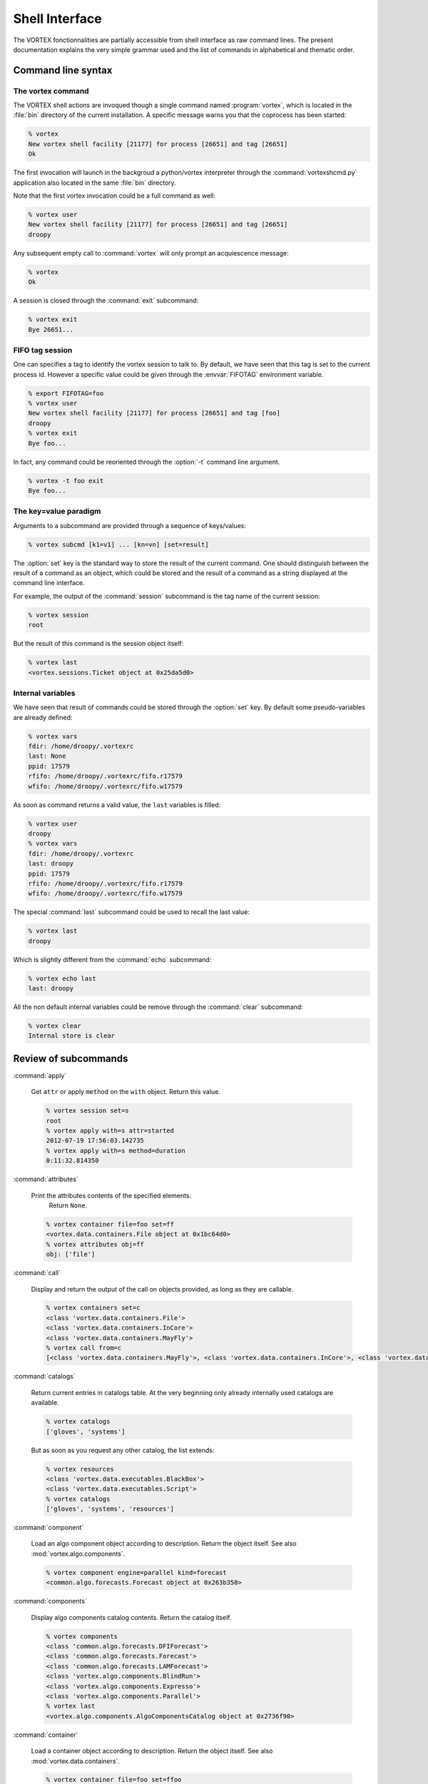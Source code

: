 .. _shell-interface:

***************
Shell Interface
***************


The VORTEX fonctionnalities are partially accessible from shell interface
as raw command lines.
The present documentation explains the very simple grammar used
and the list of commands in alphabetical and thematic order.

===================
Command line syntax
===================

The vortex command
==================

The VORTEX shell actions are invoqued though a single command named :program:`vortex`, which is
located in the :file:`bin` directory of the current installation.
A specific message warns you that the coprocess has been started:

.. code-block:: console

  % vortex
  New vortex shell facility [21177] for process [26651] and tag [26651]
  Ok

The first invocation will launch in the backgroud a python/vortex interpreter
through the :command:`vortexshcmd.py` application also located in the same :file:`bin` directory.

Note that the first vortex invocation could be a full command as well:

.. code-block:: console

  % vortex user
  New vortex shell facility [21177] for process [26651] and tag [26651]
  droopy

Any subsequent empty call to :command:`vortex` will only prompt an acquiescence message:

.. code-block:: console

  % vortex
  Ok

A session is closed through the :command:`exit` subcommand:

.. code-block:: console

  % vortex exit
  Bye 26651...


FIFO tag session
================

One can specifies a tag to identify the vortex session to talk to.
By default, we have seen that this tag is set to the current process id.
However a specific value could be given through the :envvar:`FIFOTAG` environment variable.

.. code-block:: console

  % export FIFOTAG=foo
  % vortex user
  New vortex shell facility [21177] for process [26651] and tag [foo]
  droopy
  % vortex exit
  Bye foo...

In fact, any command could be reoriented through the :option:`-t` command line argument.

.. code-block:: console

  % vortex -t foo exit
  Bye foo...


The key=value paradigm
======================

Arguments to a subcommand are provided through a sequence of keys/values:

.. code-block:: console

  % vortex subcmd [k1=v1] ... [kn=vn] [set=result]

The :option:`set` key is the standard way to store the result of the current command.
One should distinguish between the result of a command as an object, which could
be stored and the result of a command as a string displayed at the command line interface.

For example, the output of the :command:`session` subcommand
is the tag name of the current session:

.. code-block:: console

  % vortex session
  root

But the result of this command is the session object itself:

.. code-block:: console

  % vortex last
  <vortex.sessions.Ticket object at 0x25da5d0>


Internal variables
==================

We have seen that result of commands could be stored through the :option:`set` key.
By default some pseudo-variables are already defined:

.. code-block:: console

  % vortex vars
  fdir: /home/droopy/.vortexrc
  last: None
  ppid: 17579
  rfifo: /home/droopy/.vortexrc/fifo.r17579
  wfifo: /home/droopy/.vortexrc/fifo.w17579

As soon as command returns a valid value, the ``last`` variables is filled:

.. code-block:: console

  % vortex user
  droopy
  % vortex vars
  fdir: /home/droopy/.vortexrc
  last: droopy
  ppid: 17579
  rfifo: /home/droopy/.vortexrc/fifo.r17579
  wfifo: /home/droopy/.vortexrc/fifo.w17579

The special :command:`last` subcommand could be used to recall the last value:

.. code-block:: console

  % vortex last
  droopy

Which is slightly different from the :command:`echo` subcommand:

.. code-block:: console

  % vortex echo last
  last: droopy

All the non default internal variables
could be remove through the :command:`clear` subcommand:

.. code-block:: console

  % vortex clear
  Internal store is clear


=====================
Review of subcommands
=====================

:command:`apply`

  Get ``attr`` or apply ``method`` on the ``with`` object.
  Return this value.

  .. code-block:: console

    % vortex session set=s
    root
    % vortex apply with=s attr=started
    2012-07-19 17:56:03.142735
    % vortex apply with=s method=duration
    0:11:32.814350


:command:`attributes`

  Print the attributes contents of the specified elements.
        Return ``None``.

  .. code-block:: console

    % vortex container file=foo set=ff
    <vortex.data.containers.File object at 0x1bc64d0>
    % vortex attributes obj=ff
    obj: ['file']


:command:`call`

  Display and return the output of the call on objects provided,
  as long as they are callable.

  .. code-block:: console

    % vortex containers set=c
    <class 'vortex.data.containers.File'>
    <class 'vortex.data.containers.InCore'>
    <class 'vortex.data.containers.MayFly'>
    % vortex call from=c
    [<class 'vortex.data.containers.MayFly'>, <class 'vortex.data.containers.InCore'>, <class 'vortex.data.containers.File'>]


:command:`catalogs`

  Return current entries in catalogs table.
  At the very beginning only already internally used catalogs are available.

  .. code-block:: console

    % vortex catalogs
    ['gloves', 'systems']

  But as soon as you request any other catalog, the list extends:


  .. code-block:: console

    % vortex resources
    <class 'vortex.data.executables.BlackBox'>
    <class 'vortex.data.executables.Script'>
    % vortex catalogs
    ['gloves', 'systems', 'resources']


:command:`component`

  Load an algo component object according to description.
  Return the object itself.
  See also :mod:`vortex.algo.components`.

  .. code-block:: console

    % vortex component engine=parallel kind=forecast
    <common.algo.forecasts.Forecast object at 0x263b350>

:command:`components`

  Display algo components catalog contents.
  Return the catalog itself.

  .. code-block:: console

    % vortex components
    <class 'common.algo.forecasts.DFIForecast'>
    <class 'common.algo.forecasts.Forecast'>
    <class 'common.algo.forecasts.LAMForecast'>
    <class 'vortex.algo.components.BlindRun'>
    <class 'vortex.algo.components.Expresso'>
    <class 'vortex.algo.components.Parallel'>
    % vortex last
    <vortex.algo.components.AlgoComponentsCatalog object at 0x2736f90>


:command:`container`

  Load a container object according to description.
  Return the object itself.
  See also :mod:`vortex.data.containers`.

  .. code-block:: console

    % vortex container file=foo set=ffoo
    <vortex.data.containers.File object at 0x263b5d0>
    % vortex apply with=ffoo method=realkind
    file


:command:`containers`

  Display containers catalog contents.
  Return the catalog itself.

  .. code-block:: console

    % vortex containers
    <class 'vortex.data.containers.File'>
    <class 'vortex.data.containers.InCore'>
    <class 'vortex.data.containers.MayFly'>

:command:`daemons`

  Display the list of current active vortex dispatchers.
  Return this list.

  .. code-block:: console

    % vortex daemons
    USER             FIFOTAG          FIFODIR
    droopy           26651            /home/droopy/.vortexrc
    droopy           foo              /home/droopy/.vortexrc
    % vortex last
    [('droopy', '26651', '/home/droopy/.vortexrc'), ('droopy', 'foo', '/home/droopy/.vortexrc')]


:command:`dblput`

  Perform a "double" put : the first one is a true "physical" put,
  the second one is an hard link to the location given by the ``dblp`` provider.
  Therefore a valid ``dblp`` parameter is mandatory.
  Return the resource handler.

  .. code-block:: console

    % vortex envfp date=2012072018 model=arpege cutoff=production
    {'DATE': '2012072018', 'CUTOFF': 'production', 'MODEL': 'arpege'}
    % vortex spectral set=geo
    <vortex.data.geometries.SpectralGeometry object at 0xc6a490>
    % vortex provider remote=$HOME/tmp/doublon set=dbsto
    <vortex.data.providers.Remote object at 0xc90c10>
    % vortex dblput geometry=geo kind=analysis experiment=A001 block=canari namespace=vortex.cache.fr file=analysis.last dblp=dbsto
    /home/droopy/tmp/vortex/play/sandbox/A001/20120720H1800P/canari/analysis.full-arpege.tl798-c24.fa
      -> /home/droopy/tmp/doublon

:command:`default`

  Print / Return the actual arguments as a python dictionary.

  .. code-block:: console

    % vortex foo=2
    {'foo': '2'}


:command:`echo`

  Print a string version of the specified elements.
  Return ``None``.

  .. code-block:: console

    % vortex echo rfifo wfifo
    rfifo: /home/droopy/.vortexrc/fifo.r17579
    wfifo: /home/droopy/.vortexrc/fifo.w17579
    % vortex echo value=2
    value: 2

:command:`env`

  Print environment associated to current session.
  Return current tied environment.

  .. code-block:: console

    % vortex env
    <vortex.tools.env.Environment object at 0x1a52390>
    % vortex env dump=true
    BROWSER="firefox"
    BUFR_TABLES="/opt/libemos/bufrtables/"
    CANBERRA_DRIVER="pulse"
    CDPATH=".:..:/home/droopy"
    COLORTERM="gnome-terminal"
    ...
    % vortex last
    <vortex.tools.env.Environment object at 0x1a52390>

:command:`envfp`

  Set and print the current default footprint values.
  Result current ``fpenv`` object.

  .. code-block:: console

    % vortex envfp
    {}
    % vortex envfp model=arpege date=2012071900
    {'DATE': '2012071900', 'MODEL': 'arpege'}


:command:`get`

  Perform a :func:`vortex.toolbox.rget` call with current attributes.
  Return the resource handler.

  .. code-block:: console

    % vortex envfp
    {'DATE': '2012072218', 'CUTOFF': 'assim', 'MODEL': 'arpege'}
    % vortex spectral set=geo
    <vortex.data.geometries.SpectralGeometry object at 0x150b390>
    % vortex get geometry=geo kind=analysis suite=oper file=analysis.last set=loc
    get: 1
    % ls -l
    total 1430020
    -rw-r--r-- 1 droopy tex 1464336384 2012-07-23 13:35 analysis.last
    % vortex echo loc
    loc: [<vortex.data.handlers.Handler object at 0x1f480d0>]

:command:`glove`

  Display current glove id.
  Return the glove itself.

  .. code-block:: console

    % vortex
    User     : droopy
    Profile  : research
    Vapp     : play
    Vconf    : sandbox
    Configrc : /home/droopy/.vortexrc
    % vortex last
    <vortex.gloves.ResearchGlove object at 0x1c531d0>


:command:`grid`

  Instanciate a :class:`~vortex.data.geometries.GridGeometry` with specified attributes.
  Return the new object.

  .. code-block:: console

    % vortex grid set=g
    <vortex.data.geometries.GridGeometry object at 0x21b7250>
    % vortex attributes g
    g: ['area', 'id', 'nlat', 'nlon', 'resolution']



:command:`handler`

  Perform a :func:`vortex.toolbox.rh` call with current attributes.
  Return the resource handler.

  .. code-block:: console

    % vortex spectral set=geo
    <vortex.data.geometries.SpectralGeometry object at 0x150b390>
    % vortex handler date=2012072218 cutoff=assim model=arpege geometry=geo kind=analysis file=analysis.last igakey="[model]"
      Handler <vortex.data.handlers.Handler object at 0x1531b90>
    Role      : Anonymous
    Alternate : None
    Complete  : True
    Options   : {}
    Location  : file://oper.inline.fr/arpege/arpege/oper/data/autres/ICMSHARPEINIT.r18

      Resource <common.data.modelstates.Analysis object at 0x1531590>
    Realkind   : analysis
    Attributes : {'cutoff': 'assim', 'kind': 'analysis', 'nativefmt': 'fa', 'geometry': <vortex.data.geometries.SpectralGeometry object at 0x150b310>, 'filling': 'full', 'filtering': None, 'date': Date(2012, 7, 22, 18, 0), 'clscontents': <class 'vortex.data.contents.DataRaw'>, 'model': 'arpege'}

      Provider <iga.data.providers.IgaProvider object at 0x1531850>
    Realkind   : iga
    Attributes : {'tube': 'file', 'namespace': 'oper.inline.fr', 'member': None, 'source': None, 'igakey': 'arpege', 'suite': 'oper', 'config': <iga.data.providers.IgaCfgParser instance at 0x151ec20>, 'vconf': 'sandbox', 'vapp': 'play'}

      Container <vortex.data.containers.File object at 0x1531ad0>
    Realkind   : file
    Attributes : {'file': 'analysis.last'}

:command:`help`

  Print documentation for all or specified methods of the current shell dispatcher.

  .. code-block:: console

    % vortex help mload

      mload:
        Print / Return the results of the import on the specified modules.


:command:`id`

  Print current session identification card.
  Return the id number of the session.

  .. code-block:: console

    % vortex id
    Name     : root
    Started  : 2012-07-19 18:26:02.054235
    Active   : True
    Duration : 0:07:26.410897
    Loglevel : WARNING
    % vortex last
    35956304


:command:`item`
  Extract from an object either a key/idx entry.

  Return this entry.

  .. code-block:: console

    % vortex catalogs set=cats
    ['gloves', 'systems']
    % vortex item from=cats idx=1
    systemsls -

:command:`locate`

  Load a resource handler and apply the ``locate`` method.
  Return this information.

  .. code-block:: console

    % vortex vapp value=arpege
    arpege
    % vortex vconf value=france
    france
    % vortex envfp date=2012072218 cutoff=assim model=arpege
    {'DATE': '2012072218', 'CUTOFF': 'assim', 'MODEL': 'arpege'}
    % vortex locate geometry=geo kind=analysis suite=oper virtual=true
    mrpm631@cougar.meteo.fr:/home/m/mxpt/mxpt001/arpege/oper/assim/2012/07/22/r18/analyse

:command:`mload`

  Print / Return the results of the import on the specified modules.

  .. code-block:: console

    % vortex mload common.data
    [<module 'common' from '/home/droopy/dev/eclipse/vortex/src/common/__init__.py'>]


:command:`mpitool`

  Load a mpitool object according to description.
  Return the object itself.
  See also :mod:`vortex.algo.mpitools`.

  .. code-block:: console

    % vortex vortex mpitool mpiname=mpirun sysname=Linux set=mpi
    <vortex.algo.mpitools.MpiRun object at 0x1d5ee90>
    % vortex attributes mpi
    mpi: ['mpiname', 'mpiopts', 'sysname']


:command:`mpitools`

  Display mpitools catalog contents.
  Return the catalog itself.

  .. code-block:: console

    % vortex mpitools
    <class 'common.algo.mpitools.NecMpiRun'>
    <class 'vortex.algo.mpitools.MpiRun'>


:command:`namespaces`

  Display the range of names defined as values for ``namespace`` or ``netloc`` attributes.
  Optional arguments are ``only`` and ``match``.
  Return the associated dictionary.

  .. code-block:: console

    % vortex namespaces
    multi.open.fr	 ['vortex.data.stores.VortexStore']
    multi.vortex.fr	 ['vortex.data.providers.Vortex']
    open.archive.fr      ['vortex.data.stores.VortexArchiveStore', 'vortex.data.providers.Vortex']
    open.cache.fr        ['vortex.data.stores.VortexCacheStore', 'vortex.data.providers.Vortex']
    open.meteo.fr        ['vortex.data.stores.VortexStore']
    open.vortex.fr       ['vortex.data.providers.Vortex']
    vortex.archive.fr    ['vortex.data.stores.VortexArchiveStore', 'vortex.data.providers.Vortex']
    vortex.cache.fr      ['vortex.data.stores.VortexCacheStore', 'vortex.data.providers.Vortex']

  As both some :mod:`~vortex.data.providers` and :mod:`~vortex.data.stores`
  define namespaces (more precisely ``netloc`` for stores), one can select to display
  only one kind of these objects:

  .. code-block:: console

    % vortex namespaces only=stores
    multi.open.fr        ['vortex.data.stores.VortexStore']
    open.archive.fr      ['vortex.data.stores.VortexArchiveStore']
    open.cache.fr        ['vortex.data.stores.VortexCacheStore']
    open.meteo.fr        ['vortex.data.stores.VortexStore']
    vortex.archive.fr    ['vortex.data.stores.VortexArchiveStore']
    vortex.cache.fr      ['vortex.data.stores.VortexCacheStore']

  It is also possible to give a regular expression to match the namespaces themselves,
  for example:

  .. code-block:: console

    % vortex namespaces match=cache
    open.cache.fr        ['vortex.data.stores.VortexCacheStore', 'vortex.data.providers.Vortex']
    vortex.cache.fr      ['vortex.data.stores.VortexCacheStore', 'vortex.data.providers.Vortex']

  Both options could be combined.


:command:`nice`

  Data dumper on any key/value.
  Nothing to return.

  .. code-block:: console

    % vortex nice foo=2 default='direct'
      default:
        'direct'
      foo:
        '2'


:command:`provider`

  Load a provider object according to description.
  Return the object itself.
  See also :mod:`vortex.data.providers`.

  .. code-block:: console

    % vortex provider remote=/tmp/foo set=p
    <vortex.data.providers.Remote object at 0x2519510>
    % vortex attributes p
    p: ['hostname', 'remote', 'tube', 'username', 'vapp', 'vconf']
    % vortex apply with=p attr=tube
    file

:command:`providers`

  Display providers catalog contents.
  Return the catalog itself.

  .. code-block:: console

    % vortex  providers
    <class 'vortex.data.providers.Remote'>
    <class 'vortex.data.providers.Vortex'>


:command:`put`

  Perform a :func:`vortex.toolbox.rput` call with current attributes.
  Return the resource handler.

  .. code-block:: console

    % vortex put geometry=geo kind=analysis experiment=A001 block=canari namespace=olive.cache.fr file=analysis.last
    put: 1
    % vortex echo last
    last: [<vortex.data.handlers.Handler object at 0x1a8c0d0>]

  (Assuming the same defaults as the :command:`get` command).

:command:`refill`

  Refill the specified catalogs already in the calatogs table.
  Return the actual number of items.

  .. code-block:: console

    % vortex refill
    stores: 4
    providers: 2
    containers: 3
    gloves: 2
    systems: 1
    components: 3
    resources: 2
    mpitools: 1
    % vortex mload common.data
    [<module 'common' from '/home/droopy/dev/eclipse/vortex/src/common/__init__.py'>]
    % vortex refill resources
    resources: 20
    % vortex resources
    <class 'common.data.binaries.IFSModel'>
    <class 'common.data.boundaries.Elscf'>
    <class 'common.data.climfiles.ClimBDAP'>
    <class 'common.data.climfiles.ClimGlobal'>
    <class 'common.data.climfiles.ClimLAM'>
    <class 'common.data.consts.MatFilter'>
    <class 'common.data.consts.RtCoef'>
    <class 'common.data.gridfiles.Gridpoint'>
    <class 'common.data.logs.Listing'>
    <class 'common.data.modelstates.Analysis'>
    <class 'common.data.modelstates.Historic'>
    <class 'common.data.modelstates.Histsurf'>
    <class 'common.data.namelists.NamSelect'>
    <class 'common.data.namelists.NamTerm'>
    <class 'common.data.namelists.NamUtil'>
    <class 'common.data.namelists.Namelist'>
    <class 'common.data.namelists.Namelistfp'>
    <class 'common.data.namelists.Namselectdef'>
    <class 'vortex.data.executables.BlackBox'>
    <class 'vortex.data.executables.Script'>



:command:`resource`

  Load a resource object according to description.
  Return the object itself.
  See also :mod:`vortex.data.resources`.

  .. code-block:: console

    % vortex envfp date=2012072018 model=arpege cutoff=production
    {'DATE': '2012072018', 'CUTOFF': 'production', 'MODEL': 'arpege'}
    % vortex spectral set=geo
    <vortex.data.geometries.SpectralGeometry object at 0xb7de10>
    % vortex resource kind=analysis geometry=geo set=a
    <common.data.modelstates.Analysis object at 0xb9d8d0>
    % vortex attributes a
    a: ['clscontents', 'cutoff', 'date', 'filling', 'filtering', 'geometry', 'kind', 'model', 'nativefmt']


:command:`resources`

  Display resources catalog contents.
  Return the catalog itself.

  .. code-block:: console

    % vortex resources
    <class 'vortex.data.executables.BlackBox'>
    <class 'vortex.data.executables.Script'>


:command:`rmfp`

  Remove from current default footprint the specified keys.
  Return the list of removed keys.

  .. code-block:: console

    % vortex envfp date=2012072018 model=arpege cutoff=production
    {'DATE': '2012072018', 'CUTOFF': 'production', 'MODEL': 'arpege'}
    % vortex rmfp  date
    ['date']
    % vortex envfp
    {'CUTOFF': 'production', 'MODEL': 'arpege'}


:command:`session`

  Print current session tag.
  Return current session.

  .. code-block:: console

    % vortex session
    root
    % vortex last
    <vortex.sessions.Ticket object at 0x29e5710>


:command:`spectral`

  Instanciate a :class:`~vortex.data.geometries.SpectralGeometry` with specified attributes.
  Return the new object.

  .. code-block:: console

    % vortex spectral truncation=1199 set=geo
    <vortex.data.geometries.SpectralGeometry object at 0x2a60590>
    % vortex attributes geo
    geo: ['area', 'id', 'resolution', 'stretching', 'truncation']
    % vortex apply with=geo attr=truncation
    1199


:command:`store`

  Load a store object according to description.
  Return the object itself.
  See also :mod:`vortex.data.stores`.

  .. code-block:: console

    % vortex store netloc=open.meteo.fr scheme=vortex set=st
    <vortex.data.stores.VortexStore object at 0x2a50710>
    % vortex attributes st
    st: ['netloc', 'scheme']


:command:`stores`

  Display stores catalog contents.
  Return the catalog itself.

  .. code-block:: console

    % vortex stores
    <class 'vortex.data.stores.Finder'>
    <class 'vortex.data.stores.VortexArchiveStore'>
    <class 'vortex.data.stores.VortexCacheStore'>
    <class 'vortex.data.stores.VortexStore'>
    % vortex last
    <vortex.data.stores.StoresCatalog object at 0x2880290>


:command:`system`

  Load a system object according to description.
  Return the object itself.
  See also :mod:`vortex.tools.systems`.

  .. code-block:: console

    % vortex system sysname=Linux
    <vortex.tools.systems.LinuxBase object at 0x2880150>

:command:`systems`

  Display systems catalog contents.
  Return the catalog itself.

  .. code-block:: console

    % vortex systems
    [<class 'vortex.tools.systems.LinuxBase'>]
    % vortex last
    <vortex.tools.systems.SystemsCatalog object at 0x297ae50>


:command:`trackers`

  Display the tagged references to internal footprint resolution trackers.
  Return the table itself.

  .. code-block:: console

    % vortex trackers
    {'fpresolve': <vortex.utilities.trackers.Tracker instance at 0x17443f8>}


:command:`trackfp`

  Display a complete dump of the footprint resolution tracker.
  Return nothing.

  .. code-block:: console

    % vortex trackfp
    <?xml version="1.0" ?>
    <tracker tag="fpresolve">
        <catalog name="vortex.gloves.GlovesCatalog" stamp="2012-07-20 13:36:54.815228">
            <class name="vortex.gloves.OperGlove">
                <key name="profile" text="missing"/>
            </class>
            <class name="vortex.gloves.ResearchGlove"/>
        </catalog>
        <catalog name="vortex.tools.systems.SystemsCatalog" stamp="2012-07-20 13:36:54.817239">
            <class name="vortex.tools.systems.LinuxBase"/>
        </catalog>
        <catalog name="vortex.algo.mpitools.MpiToolsCatalog" stamp="2012-07-20 13:37:16.818858">
            <class name="vortex.algo.mpitools.MpiRun">
                <key name="mpiname" text="missing"/>
            </class>
        </catalog>
    </tracker>


:command:`user`

  Shortcut to glove's username.

  .. code-block:: console

    % vortex user
    droopy

:command:`vapp`

  Print or set current ``vapp`` value.
  Return actual vapp.

  .. code-block:: console

    % vortex vapp
    play
    % vortex vapp value=arome
    arome

:command:`vconf`

  Print or set current ``vconf`` value according to ``value`` argument.
  Return actual vconf.

  .. code-block:: console

    % vortex vconf
    sandbox
    % vortex vconf value=ensemble
    ensemble


================
Beyond the scene
================

The specific coprocess launched is tagged with the process-id of the calling shell session.
Therefore, different shell sessions of the same user will have a diffrent namespace
for their relative commands.

The current communication with the coprocess is achieved through standard named pipes
wich are created by default in the :file:`$HOME/.vortexrc` user's directory:

.. code-block:: console

  % cd $HOME/.vortexrc
  % ls -l
  -rw-r--r-- 1 droopy tex    6 2012-07-19 12:20 fifo.p17579
  prw-r--r-- 1 droopy tex    0 2012-07-19 12:20 fifo.r17579|
  prw-r--r-- 1 droopy tex    0 2012-07-19 12:20 fifo.w17579|
  -rw-r--r-- 1 droopy tex  714 2012-07-19 11:49 vortexsh.log.17579

An alternate location could be provided through the environment variable :envvar:`FIFODIR`.

